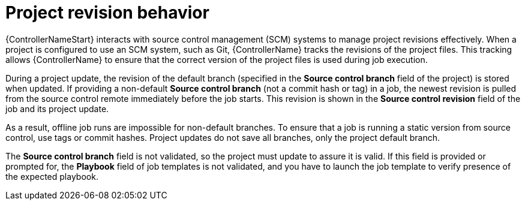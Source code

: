 :_mod-docs-content-type: CONCEPT

[id="controller-project-revision-behavior"]

= Project revision behavior

[role="_abstract"]
{ControllerNameStart} interacts with source control management (SCM) systems to manage project revisions effectively.
When a project is configured to use an SCM system, such as Git, {ControllerName} tracks the revisions of the project files. 
This tracking allows {ControllerName} to ensure that the correct version of the project files is used during job execution.

During a project update, the revision of the default branch (specified in the *Source control branch* field of the project) is stored when updated. 
If providing a non-default *Source control branch* (not a commit hash or tag) in a job, the newest revision is pulled from the source control remote immediately before the job starts. 
This revision is shown in the *Source control revision* field of the job and its project update.

//image::ug-output-branch-override.png[Jobs output override example]

As a result, offline job runs are impossible for non-default branches. 
To ensure that a job is running a static version from source control, use tags or commit hashes. 
Project updates do not save all branches, only the project default branch.

The *Source control branch* field is not validated, so the project must update to assure it is valid. 
If this field is provided or prompted for, the *Playbook* field of job templates is not validated, and you have to launch the job template to verify presence of the expected playbook.
